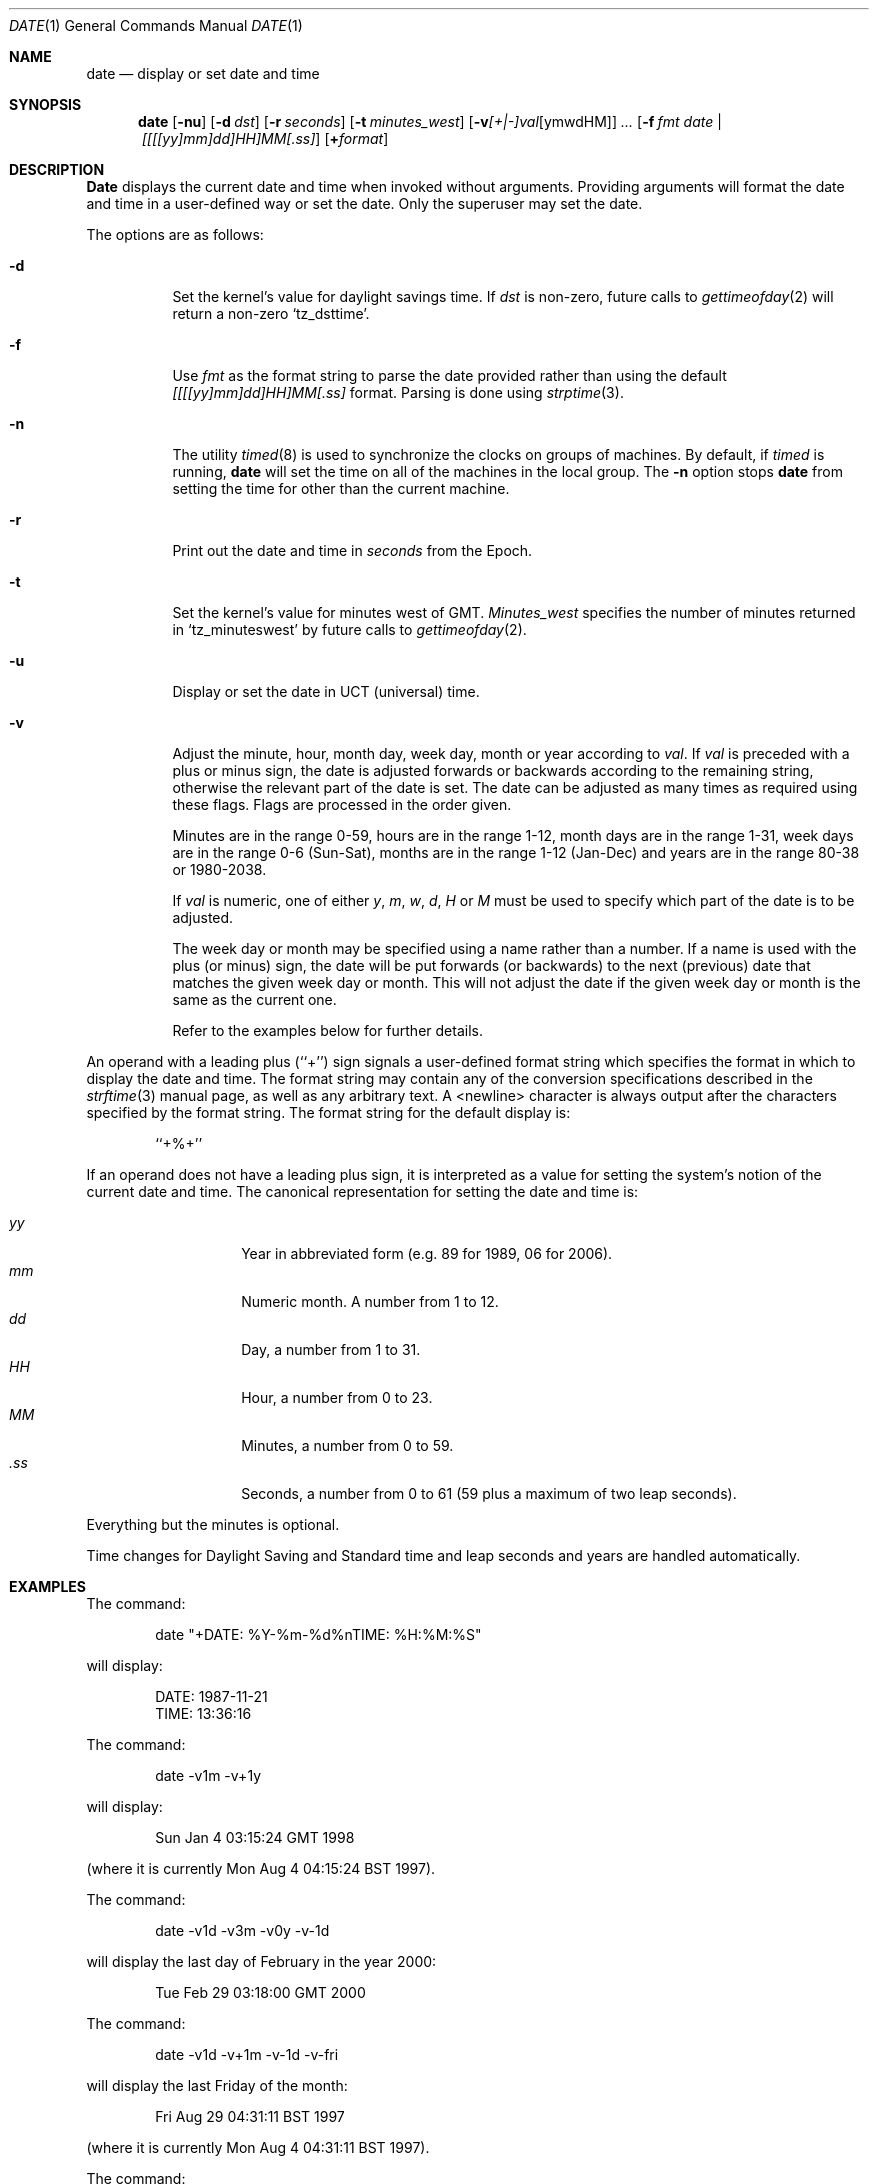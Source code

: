 .\" Copyright (c) 1980, 1990, 1993
.\"	The Regents of the University of California.  All rights reserved.
.\"
.\" This code is derived from software contributed to Berkeley by
.\" the Institute of Electrical and Electronics Engineers, Inc.
.\"
.\" Redistribution and use in source and binary forms, with or without
.\" modification, are permitted provided that the following conditions
.\" are met:
.\" 1. Redistributions of source code must retain the above copyright
.\"    notice, this list of conditions and the following disclaimer.
.\" 2. Redistributions in binary form must reproduce the above copyright
.\"    notice, this list of conditions and the following disclaimer in the
.\"    documentation and/or other materials provided with the distribution.
.\" 3. All advertising materials mentioning features or use of this software
.\"    must display the following acknowledgement:
.\"	This product includes software developed by the University of
.\"	California, Berkeley and its contributors.
.\" 4. Neither the name of the University nor the names of its contributors
.\"    may be used to endorse or promote products derived from this software
.\"    without specific prior written permission.
.\"
.\" THIS SOFTWARE IS PROVIDED BY THE REGENTS AND CONTRIBUTORS ``AS IS'' AND
.\" ANY EXPRESS OR IMPLIED WARRANTIES, INCLUDING, BUT NOT LIMITED TO, THE
.\" IMPLIED WARRANTIES OF MERCHANTABILITY AND FITNESS FOR A PARTICULAR PURPOSE
.\" ARE DISCLAIMED.  IN NO EVENT SHALL THE REGENTS OR CONTRIBUTORS BE LIABLE
.\" FOR ANY DIRECT, INDIRECT, INCIDENTAL, SPECIAL, EXEMPLARY, OR CONSEQUENTIAL
.\" DAMAGES (INCLUDING, BUT NOT LIMITED TO, PROCUREMENT OF SUBSTITUTE GOODS
.\" OR SERVICES; LOSS OF USE, DATA, OR PROFITS; OR BUSINESS INTERRUPTION)
.\" HOWEVER CAUSED AND ON ANY THEORY OF LIABILITY, WHETHER IN CONTRACT, STRICT
.\" LIABILITY, OR TORT (INCLUDING NEGLIGENCE OR OTHERWISE) ARISING IN ANY WAY
.\" OUT OF THE USE OF THIS SOFTWARE, EVEN IF ADVISED OF THE POSSIBILITY OF
.\" SUCH DAMAGE.
.\"
.\"     @(#)date.1	8.3 (Berkeley) 4/28/95
.\"	$Id: date.1,v 1.8.2.9 1998/07/15 02:01:17 jkh Exp $
.\"
.Dd November 17, 1993
.Dt DATE 1
.Os
.Sh NAME
.Nm date
.Nd display or set date and time
.Sh SYNOPSIS
.Nm date
.Op Fl nu
.Op Fl d Ar dst
.Op Fl r Ar seconds
.Op Fl t Ar minutes_west
.Op Fl v Ns Ar [+|-]val Ns Op ymwdHM
.Ar ...
.Op Fl f Ar fmt Ar date | [[[[yy]mm]dd]HH]MM[\&.ss]
.Op Cm + Ns Ar format
.Sh DESCRIPTION
.Nm Date
displays the current date and time when invoked without arguments.
Providing arguments will format the date and time in a user-defined
way or set the date.
Only the superuser may set the date.
.Pp
The options are as follows:
.Bl -tag -width Ds
.It Fl d
Set the kernel's value for daylight savings time.
If
.Ar dst
is non-zero, future calls
to
.Xr gettimeofday 2
will return a non-zero
.Ql tz_dsttime  .
.It Fl f
Use
.Ar fmt
as the format string to parse the date provided rather than using
the default
.Ar [[[[yy]mm]dd]HH]MM[.ss]
format.  Parsing is done using
.Xr strptime 3 .
.It Fl n
The utility
.Xr timed 8
is used to synchronize the clocks on groups of machines.
By default, if
.Xr timed
is running,
.Nm
will set the time on all of the machines in the local group.
The
.Fl n
option stops
.Nm
from setting the time for other than the current machine.
.It Fl r
Print out the date and time in
.Ar seconds
from the Epoch.
.It Fl t
Set the kernel's value for minutes west of
.Tn GMT .
.Ar Minutes_west
specifies the number of minutes returned in
.Ql tz_minuteswest  
by future calls to
.Xr gettimeofday 2 .
.It Fl u
Display or set the date in
.Tn UCT
(universal) time.
.It Fl v
Adjust the minute, hour, month day, week day, month or year according to
.Ar val .
If
.Ar val
is preceded with a plus or minus sign, the date is adjusted forwards
or backwards according to the remaining string, otherwise the relevant
part of the date is set.  The date can be adjusted as many times as
required using these flags.  Flags are processed in the order given.
.Pp
Minutes are in the range 0-59, hours are in the range 1-12, month days
are in the range 1-31, week days are in the range 0-6 (Sun-Sat), months
are in the range 1-12 (Jan-Dec) and years are in the range 80-38 or
1980-2038.
.Pp
If
.Ar val
is numeric, one of either
.Ar y ,
.Ar m ,
.Ar w ,
.Ar d ,
.Ar H
or
.Ar M
must be used to specify which part of the date is to be adjusted.
.Pp
The week day or month may be specified using a name rather than a
number.  If a name is used with the plus (or minus) sign, the date
will be put forwards (or backwards) to the next (previous) date that
matches the given week day or month.  This will not adjust the date
if the given week day or month is the same as the current one.
.Pp
Refer to the examples below for further details.
.El
.Pp
An operand with a leading plus (``+'') sign signals a user-defined format
string which specifies the format in which to display the date and time.
The format string may contain any of the conversion specifications described
in the 
.Xr strftime 3
manual page, as well as any arbitrary text.
A <newline> character is always output after the characters specified by
the format string.
The format string for the default display is:
.Bd -literal -offset indent
``+%+''
.Ed
.Pp
If an operand does not have a leading plus sign, it is interpreted as
a value for setting the system's notion of the current date and time.
The canonical representation for setting the date and time is:
.Pp
.Bl -tag -width Ds -compact -offset indent
.It Ar yy
Year in abbreviated form (e.g. 89 for 1989, 06 for 2006).
.It Ar mm
Numeric month.
A number from 1 to 12.
.It Ar dd
Day, a number from 1 to 31.
.It Ar HH
Hour, a number from 0 to 23.
.It Ar MM
Minutes, a number from 0 to 59.
.It Ar .ss
Seconds, a number from 0 to 61 (59 plus a maximum of two leap seconds).
.El
.Pp
Everything but the minutes is optional.
.Pp
Time changes for Daylight Saving and Standard time and leap seconds
and years are handled automatically.
.Sh EXAMPLES
The command:
.Bd -literal -offset indent
date "+DATE: %Y-%m-%d%nTIME: %H:%M:%S"
.Ed
.Pp
will display:
.Bd -literal -offset indent
DATE: 1987-11-21
TIME: 13:36:16
.Ed
.Pp
The command:
.Bd -literal -offset indent
date -v1m -v+1y
.Ed
.Pp
will display:
.Bd -literal -offset indent
Sun Jan  4 03:15:24 GMT 1998
.Ed
.Pp
(where it is currently Mon Aug  4 04:15:24 BST 1997).
.Pp
The command:
.Bd -literal -offset indent
date -v1d -v3m -v0y -v-1d
.Ed
.Pp
will display the last day of February in the year 2000:
.Bd -literal -offset indent
Tue Feb 29 03:18:00 GMT 2000
.Ed
.Pp
The command:
.Bd -literal -offset indent
date -v1d -v+1m -v-1d -v-fri
.Ed
.Pp
will display the last Friday of the month:
.Bd -literal -offset indent
Fri Aug 29 04:31:11 BST 1997
.Ed
.Pp
(where it is currently Mon Aug  4 04:31:11 BST 1997).
.Pp
The command:
.Bd -literal -offset indent
date 8506131627
.Ed
.Pp
sets the date to
.Dq Li "June 13, 1985, 4:27 PM" .
.Pp
The command:
.Bd -literal -offset indent
date 1432
.Ed
.Pp
sets the time to
.Li "2:32 PM" ,
without modifying the date.
.Sh ENVIRONMENT
The execution of
.Nm
is affected by the following environment variables:
.Bl -tag -width Ds
.It Ev TZ
The timezone to use when displaying dates.
The normal format is a pathname relative to
.Pa /usr/share/zoneinfo .
For example, the command
.Dq TZ=America/Los_Angeles date
displays the current time in California.
See
.Xr environ 7
for more information.
.El
.Sh FILES
.Bl -tag -width /var/log/messages -compact
.It Pa /var/log/wtmp
a record of date resets and time changes
.It Pa /var/log/messages
a record of the user setting the time
.El
.Sh SEE ALSO
.Xr gettimeofday 2 ,
.Xr strftime 3 ,
.Xr strptime 3 ,
.Xr utmp 5 ,
.Xr timed 8
.Rs
.%T "TSP: The Time Synchronization Protocol for UNIX 4.3BSD"
.%A R. Gusella
.%A S. Zatti
.Re
.Sh DIAGNOSTICS
Exit status is 0 on success, 1 if unable to set the date, and 2
if able to set the local date, but unable to set it globally.
.Pp
Occasionally, when
.Xr timed
synchronizes the time on many hosts, the setting of a new time value may
require more than a few seconds.
On these occasions,
.Nm
prints:
.Ql Network time being set .
The message
.Ql Communication error with timed
occurs when the communication
between
.Nm
and
.Xr timed
fails.
.Sh BUGS
The system attempts to keep the date in a format closely compatible
with
.Tn VMS .
.Tn VMS ,
however, uses local time (rather than
.Tn GMT )
and does not understand daylight-savings time.
Thus, if you use both
.Tn UNIX
and
.Tn VMS ,
.Tn VMS
will be running on
.Tn GMT .
.Sh STANDARDS
The
.Nm
command is expected to be compatible with
.St -p1003.2 .
.Sh HISTORY
A
.Nm
command appeared in
.At v1 .
